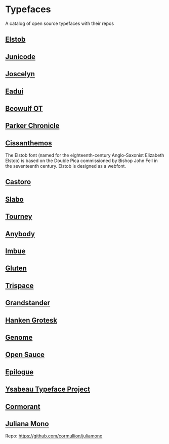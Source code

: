 * Typefaces

A catalog of open source typefaces with their repos

** [[https://github.com/psb1558/Elstob-font][Elstob]]
[[https://raw.githubusercontent.com/psb1558/Elstob-font/4b77f4f66b956b60ea5756e7e8663ddb0043d20c/images/Elstob_Header.png]]

** [[https://github.com/psb1558/Junicode-New][Junicode]]
[[https://raw.githubusercontent.com/psb1558/Junicode-New/ec5937b13f11116d391c1cb91eab6a9bd869bc30/sample-image-half.jpg]]

** [[https://github.com/psb1558/Joscelyn-font][Joscelyn]]
[[https://raw.githubusercontent.com/psb1558/Joscelyn-font/219befa5440173fd127e4805079af214e09c7bb1/images/Sample.jpg]]

** [[https://github.com/psb1558/Eadui-Font][Eadui]]

** [[https://github.com/psb1558/BeowulfOT-font][Beowulf OT]]
[[https://raw.githubusercontent.com/psb1558/BeowulfOT-font/2c1c04a8d0a3730919de6f1d04e4eb19f3dcedef/images/placard.png]]

** [[https://github.com/psb1558/ParkerChronicle-font][Parker Chronicle]]
[[https://raw.githubusercontent.com/psb1558/ParkerChronicle-font/7413069ba9f43c1b15f068498e7296179cfd33f1/images/placard.png]]

** [[https://github.com/psb1558/Cissanthemos-font][Cissanthemos]]
[[https://raw.githubusercontent.com/psb1558/Cissanthemos-font/bd6317e62cb4eca789c15b99458166d70aad2081/images/placard.jpg]]

The Elstob font (named for the eighteenth-century Anglo-Saxonist Elizabeth Elstob) is based on the Double Pica commissioned by Bishop John Fell in the seventeenth century. Elstob is designed as a webfont.

** [[https://github.com/TiroTypeworks/Castoro][Castoro]]
[[https://raw.githubusercontent.com/TiroTypeworks/Castoro/2d59217b32e1b6822f7417c40521875a21f77b79/CastoroBanner.png]]

** [[https://github.com/TiroTypeworks/Slabo][Slabo]]

** [[https://github.com/Etcetera-Type-Co/Tourney][Tourney]]
[[https://raw.githubusercontent.com/Etcetera-Type-Co/Tourney/3ed8c9bb7cdd2902fc0469884d6c614bea6490a5/img-tourney.png]]

** [[https://github.com/Etcetera-Type-Co/Anybody/][Anybody]]
[[https://raw.githubusercontent.com/Etcetera-Type-Co/Anybody/e9d59034e441214747237f3c14cf0f8e587e138f/img-anybody.png]]

** [[https://github.com/Etcetera-Type-Co/Imbue/][Imbue]]
[[https://raw.githubusercontent.com/Etcetera-Type-Co/Imbue/d7e33961ee8b5e8e519a91a4d7db8d3dc4b98137/img-imbue.png]]

** [[https://github.com/Etcetera-Type-Co/Gluten/][Gluten]]
[[https://raw.githubusercontent.com/Etcetera-Type-Co/Gluten/a811c25d0a2e8b08e29f85958d7defb82a11d5f6/img-gluten.png]]

** [[https://github.com/Etcetera-Type-Co/Trispace/][Trispace]]
[[https://raw.githubusercontent.com/Etcetera-Type-Co/Trispace/d56203fa9b3b452b8293f1209b824bd782bbc62e/img-trispace.png]]

** [[https://github.com/Etcetera-Type-Co/Grandstander/][Grandstander]]
[[https://raw.githubusercontent.com/Etcetera-Type-Co/Grandstander/93e8b4ad1b4a8f563f6dfa533cb1f850fd89c83e/img-grandstander.png]]

** [[https://github.com/marcologous/hanken-grotesk][Hanken Grotesk]]
[[https://raw.githubusercontent.com/marcologous/hanken-grotesk/04e258149dfad96cebcdb73db3f47abad1496be3/images/HankenGrotesk_1.jpg]]

** [[https://github.com/marcologous/genome][Genome]]

** [[https://github.com/marcologous/Open-Sauce-Fonts][Open Sauce]]
[[https://raw.githubusercontent.com/marcologous/Open-Sauce-Fonts/d06022debcc5bbb971a21336ff04b2393e7570ce/Images/OpenSauce_3.jpg]]

** [[https://github.com/Etcetera-Type-Co/Epilogue][Epilogue]]
[[https://raw.githubusercontent.com/Etcetera-Type-Co/Epilogue/08805133c968e7b0cf8825aa02eb70b888c8fc2d/img-epilogue.png]]

** [[https://github.com/CatharsisFonts/Ysabeau][Ysabeau Typeface Project]]

** [[https://github.com/CatharsisFonts/Cormorant/][Cormorant]]
[[https://mir-s3-cdn-cf.behance.net/project_modules/max_1200/a0389328579883.55c877c0e7701.jpg]]

** [[https://juliamono.netlify.app/][Juliana Mono]]
Repo: https://github.com/cormullion/juliamono
